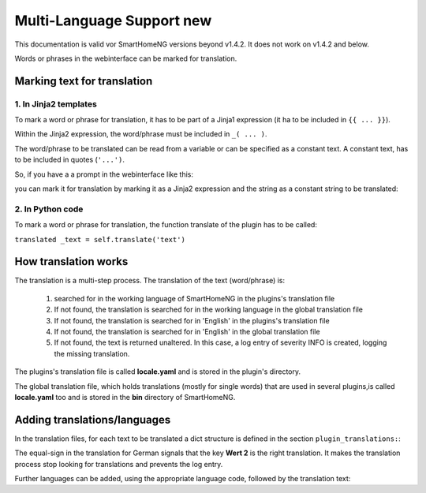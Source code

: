 .. index:: New; Multi-Language Support

.. role:: redsup

Multi-Language Support :redsup:`new`
====================================

This documentation is valid vor SmartHomeNG versions beyond v1.4.2. It does not work on v1.4.2
and below.

Words or phrases in the webinterface can be marked for translation. 


Marking text for translation
----------------------------

1. In Jinja2 templates
~~~~~~~~~~~~~~~~~~~~~~


To mark a word or phrase for translation, it has to be part of a Jinja1 expression (it ha to 
be included in ``{{ ... }}``).

Within the Jinja2 expression, the word/phrase must be included in ``_( ... )``.

The word/phrase to be translated can be read from a variable or can be specified as a constant text.
A constant text, has to be included in quotes (``'...')``.

So, if you have a a prompt in the webinterface like this:

.. code-block:: HTML
   :caption: Example for `plugin/webif/templates/index.html`

	<td class="py-1"><strong>Service für den KNX Support</strong></td>


you can mark it for translation by marking it as a Jinja2 expression and the string as a
constant string to be translated:

.. code-block:: HTML
   :caption: Example with translation markup for `plugin/webif/templates/index.html`

	<td class="py-1"><strong>{{ _('Service für den KNX Support') }}</strong></td>


2. In Python code
~~~~~~~~~~~~~~~~~

To mark a word or phrase for translation, the function translate of the plugin has to be called:

``translated _text = self.translate('text')``


How translation works
---------------------

The translation is a multi-step process. The translation of the text (word/phrase) is:

   1. searched for in the working language of SmartHomeNG in the plugins's translation file
   2. If not found, the translation is searched for in the working language in the global translation file
   3. If not found, the translation is searched for in 'English' in the plugins's translation file
   4. If not found, the translation is searched for in 'English' in the global translation file
   5. If not found, the text is returned unaltered. In this case, a log entry of severity INFO is
      created, logging the missing translation.
   
The plugins's translation file is called **locale.yaml** and is stored in the plugin's directory.

The global translation file, which holds translations (mostly for single words) that are used in
several plugins,is called **locale.yaml** too and is stored in the **bin** directory of SmartHomeNG.


Adding translations/languages
-----------------------------

In the translation files, for each text to be translated a dict structure is defined in the section 
``plugin_translations:``:

.. code-block:: YAML
   :caption: Example a translation

   plugin_translations:
       # Translations for the plugin specially for the web interface
       'Schließen':         {'de': '=', 'en': 'Close'}

The equal-sign in the translation for German signals that the key **Wert 2** is the right translation.
It makes the translation process stop looking for translations and prevents the log entry.

Further languages can be added, using the appropriate language code, followed by the translation text:

.. code-block:: YAML
   :caption: Example of a translation

   plugin_translations:
       # Translations for the plugin specially for the web interface
       'Schließen':         {'de': '=', 'en': 'Close', 'fr': 'Fermer'}
       

